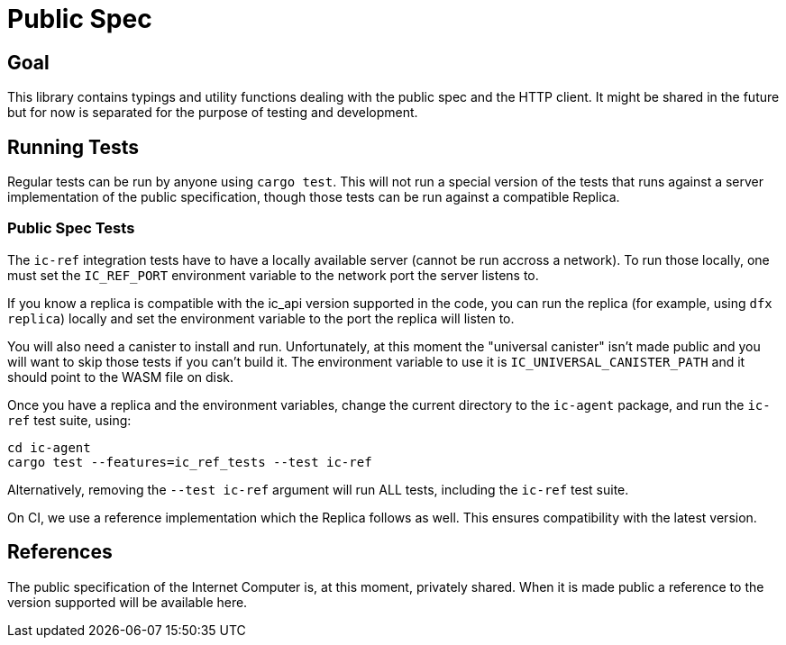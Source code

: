 = Public Spec

== Goal
This library contains typings and utility functions dealing with the public spec and the HTTP
client. It might be shared in the future but for now is separated for the purpose of testing and
development.

== Running Tests
Regular tests can be run by anyone using `cargo test`. This will not run a special version of the
tests that runs against a server implementation of the public specification, though those
tests can be run against a compatible Replica.

=== Public Spec Tests
The `ic-ref` integration tests have to have a locally available server (cannot be run accross
a network). To run those locally, one must set the `IC_REF_PORT` environment variable to the
network port the server listens to.

If you know a replica is compatible with the ic_api version supported in the code, you can run
the replica (for example, using `dfx replica`) locally and set the environment variable to the
port the replica will listen to.

You will also need a canister to install and run. Unfortunately, at this moment the "universal
canister" isn't made public and you will want to skip those tests if you can't build it. The
environment variable to use it is `IC_UNIVERSAL_CANISTER_PATH` and it should point to the
WASM file on disk.

Once you have a replica and the environment variables, change the current directory to the
`ic-agent` package, and run the `ic-ref` test suite, using:

[sources, bash]
----
cd ic-agent
cargo test --features=ic_ref_tests --test ic-ref
----

Alternatively, removing the `--test ic-ref` argument will run ALL tests, including the `ic-ref`
test suite.

On CI, we use a reference implementation which the Replica follows as well. This ensures
compatibility with the latest version.

== References
The public specification of the Internet Computer is, at this moment, privately shared. When it
is made public a reference to the version supported will be available here.

